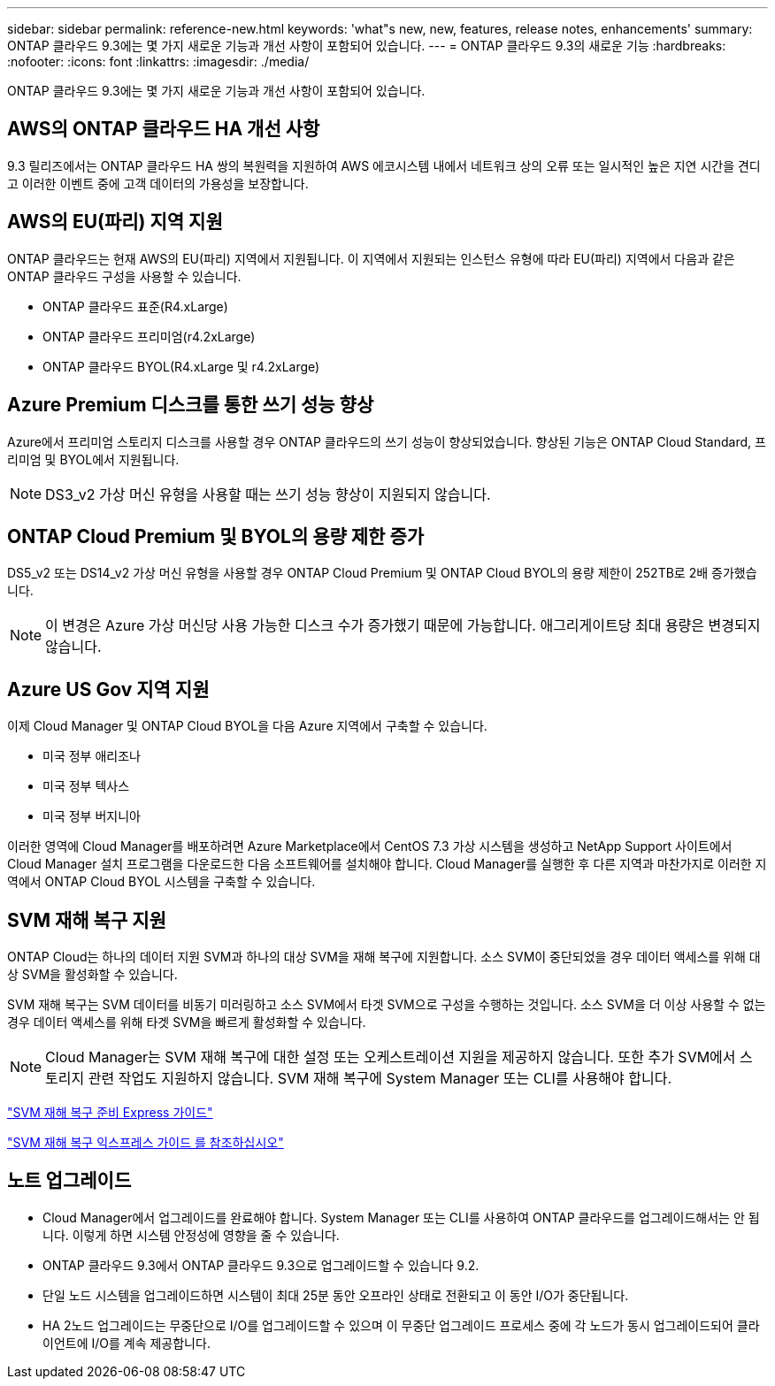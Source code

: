 ---
sidebar: sidebar 
permalink: reference-new.html 
keywords: 'what"s new, new, features, release notes, enhancements' 
summary: ONTAP 클라우드 9.3에는 몇 가지 새로운 기능과 개선 사항이 포함되어 있습니다. 
---
= ONTAP 클라우드 9.3의 새로운 기능
:hardbreaks:
:nofooter: 
:icons: font
:linkattrs: 
:imagesdir: ./media/


[role="lead"]
ONTAP 클라우드 9.3에는 몇 가지 새로운 기능과 개선 사항이 포함되어 있습니다.



== AWS의 ONTAP 클라우드 HA 개선 사항

9.3 릴리즈에서는 ONTAP 클라우드 HA 쌍의 복원력을 지원하여 AWS 에코시스템 내에서 네트워크 상의 오류 또는 일시적인 높은 지연 시간을 견디고 이러한 이벤트 중에 고객 데이터의 가용성을 보장합니다.



== AWS의 EU(파리) 지역 지원

ONTAP 클라우드는 현재 AWS의 EU(파리) 지역에서 지원됩니다. 이 지역에서 지원되는 인스턴스 유형에 따라 EU(파리) 지역에서 다음과 같은 ONTAP 클라우드 구성을 사용할 수 있습니다.

* ONTAP 클라우드 표준(R4.xLarge)
* ONTAP 클라우드 프리미엄(r4.2xLarge)
* ONTAP 클라우드 BYOL(R4.xLarge 및 r4.2xLarge)




== Azure Premium 디스크를 통한 쓰기 성능 향상

Azure에서 프리미엄 스토리지 디스크를 사용할 경우 ONTAP 클라우드의 쓰기 성능이 향상되었습니다. 향상된 기능은 ONTAP Cloud Standard, 프리미엄 및 BYOL에서 지원됩니다.


NOTE: DS3_v2 가상 머신 유형을 사용할 때는 쓰기 성능 향상이 지원되지 않습니다.



== ONTAP Cloud Premium 및 BYOL의 용량 제한 증가

DS5_v2 또는 DS14_v2 가상 머신 유형을 사용할 경우 ONTAP Cloud Premium 및 ONTAP Cloud BYOL의 용량 제한이 252TB로 2배 증가했습니다.


NOTE: 이 변경은 Azure 가상 머신당 사용 가능한 디스크 수가 증가했기 때문에 가능합니다. 애그리게이트당 최대 용량은 변경되지 않습니다.



== Azure US Gov 지역 지원

이제 Cloud Manager 및 ONTAP Cloud BYOL을 다음 Azure 지역에서 구축할 수 있습니다.

* 미국 정부 애리조나
* 미국 정부 텍사스
* 미국 정부 버지니아


이러한 영역에 Cloud Manager를 배포하려면 Azure Marketplace에서 CentOS 7.3 가상 시스템을 생성하고 NetApp Support 사이트에서 Cloud Manager 설치 프로그램을 다운로드한 다음 소프트웨어를 설치해야 합니다. Cloud Manager를 실행한 후 다른 지역과 마찬가지로 이러한 지역에서 ONTAP Cloud BYOL 시스템을 구축할 수 있습니다.



== SVM 재해 복구 지원

ONTAP Cloud는 하나의 데이터 지원 SVM과 하나의 대상 SVM을 재해 복구에 지원합니다. 소스 SVM이 중단되었을 경우 데이터 액세스를 위해 대상 SVM을 활성화할 수 있습니다.

SVM 재해 복구는 SVM 데이터를 비동기 미러링하고 소스 SVM에서 타겟 SVM으로 구성을 수행하는 것입니다. 소스 SVM을 더 이상 사용할 수 없는 경우 데이터 액세스를 위해 타겟 SVM을 빠르게 활성화할 수 있습니다.


NOTE: Cloud Manager는 SVM 재해 복구에 대한 설정 또는 오케스트레이션 지원을 제공하지 않습니다. 또한 추가 SVM에서 스토리지 관련 작업도 지원하지 않습니다. SVM 재해 복구에 System Manager 또는 CLI를 사용해야 합니다.

https://library.netapp.com/ecm/ecm_get_file/ECMLP2839856["SVM 재해 복구 준비 Express 가이드"^]

https://library.netapp.com/ecm/ecm_get_file/ECMLP2839857["SVM 재해 복구 익스프레스 가이드 를 참조하십시오"^]



== 노트 업그레이드

* Cloud Manager에서 업그레이드를 완료해야 합니다. System Manager 또는 CLI를 사용하여 ONTAP 클라우드를 업그레이드해서는 안 됩니다. 이렇게 하면 시스템 안정성에 영향을 줄 수 있습니다.
* ONTAP 클라우드 9.3에서 ONTAP 클라우드 9.3으로 업그레이드할 수 있습니다 9.2.
* 단일 노드 시스템을 업그레이드하면 시스템이 최대 25분 동안 오프라인 상태로 전환되고 이 동안 I/O가 중단됩니다.
* HA 2노드 업그레이드는 무중단으로 I/O를 업그레이드할 수 있으며 이 무중단 업그레이드 프로세스 중에 각 노드가 동시 업그레이드되어 클라이언트에 I/O를 계속 제공합니다.

